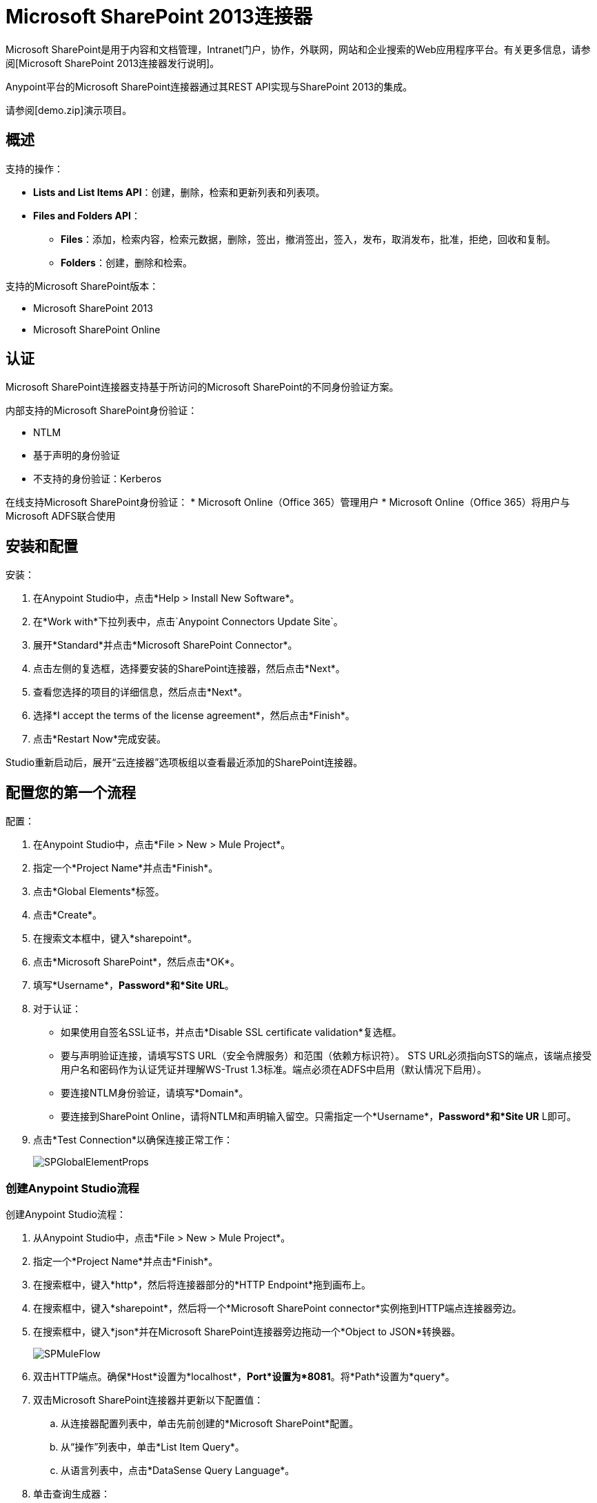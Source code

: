 =  Microsoft SharePoint 2013连接器

Microsoft SharePoint是用于内容和文档管理，Intranet门户，协作，外联网，网站和企业搜索的Web应用程序平台。有关更多信息，请参阅[Microsoft SharePoint 2013连接器发行说明]。

Anypoint平台的Microsoft SharePoint连接器通过其REST API实现与SharePoint 2013的集成。

请参阅[demo.zip]演示项目。

== 概述

支持的操作：

*  *Lists and List Items API*：创建，删除，检索和更新列表和列表项。
*  *Files and Folders API*：
**  *Files*：添加，检索内容，检索元数据，删除，签出，撤消签出，签入，发布，取消发布，批准，拒绝，回收和复制。
**  *Folders*：创建，删除和检索。

支持的Microsoft SharePoint版本：

*  Microsoft SharePoint 2013
*  Microsoft SharePoint Online

== 认证

Microsoft SharePoint连接器支持基于所访问的Microsoft SharePoint的不同身份验证方案。

内部支持的Microsoft SharePoint身份验证：

*  NTLM
* 基于声明的身份验证
* 不支持的身份验证：Kerberos

在线支持Microsoft SharePoint身份验证：
*  Microsoft Online（Office 365）管理用户
*  Microsoft Online（Office 365）将用户与Microsoft ADFS联合使用

== 安装和配置

安装：

. 在Anypoint Studio中，点击*Help > Install New Software*。
. 在*Work with*下拉列表中，点击`Anypoint Connectors Update Site`。
. 展开*Standard*并点击*Microsoft SharePoint Connector*。
. 点击左侧的复选框，选择要安装的SharePoint连接器，然后点击*Next*。
. 查看您选择的项目的详细信息，然后点击*Next*。
. 选择*I accept the terms of the license agreement*，然后点击*Finish*。
. 点击*Restart Now*完成安装。

Studio重新启动后，展开“云连接器”选项板组以查看最近添加的SharePoint连接器。

== 配置您的第一个流程

配置：

. 在Anypoint Studio中，点击*File > New > Mule Project*。
. 指定一个*Project Name*并点击*Finish*。
. 点击*Global Elements*标签。
. 点击*Create*。
. 在搜索文本框中，键入*sharepoint*。
. 点击*Microsoft SharePoint*，然后点击*OK*。
. 填写*Username*，*Password*和*Site URL*。
. 对于认证：
** 如果使用自签名SSL证书，并点击*Disable SSL certificate validation*复选框。
** 要与声明验证连接，请填写STS URL（安全令牌服务）和范围（依赖方标识符）。 STS URL必须指向STS的端点，该端点接受用户名和密码作为认证凭证并理解WS-Trust 1.3标准。端点必须在ADFS中启用（默认情况下启用）。
** 要连接NTLM身份验证，请填写*Domain*。
** 要连接到SharePoint Online，请将NTLM和声明输入留空。只需指定一个*Username*，*Password*和*Site UR* L即可。
. 点击*Test Connection*以确保连接正常工作：
+
image:SPGlobalElementProps.png[SPGlobalElementProps]

=== 创建Anypoint Studio流程

创建Anypoint Studio流程：

. 从Anypoint Studio中，点击*File > New > Mule Project*。
. 指定一个*Project Name*并点击*Finish*。
. 在搜索框中，键入*http*，然后将连接器部分的*HTTP Endpoint*拖到画布上。
. 在搜索框中，键入*sharepoint*，然后将一个*Microsoft SharePoint connector*实例拖到HTTP端点连接器旁边。
. 在搜索框中，键入*json*并在Microsoft SharePoint连接器旁边拖动一个*Object to JSON*转换器。
+
image:SPMuleFlow.png[SPMuleFlow]
. 双击HTTP端点。确保*Host*设置为*localhost*，*Port*设置为*8081*。将*Path*设置为*query*。
. 双击Microsoft SharePoint连接器并更新以下配置值：
.. 从连接器配置列表中，单击先前创建的*Microsoft SharePoint*配置。
.. 从“操作”列表中，单击*List Item Query*。
.. 从语言列表中，点击*DataSense Query Language*。
. 单击查询生成器：
.. 从类型列表中，点击*Documents*。
.. 从字段列表中，点击*ID*和*Title*。
.. 从订单方式，点击*Title*。
.. 从方向，点击*DESCENDING*。
+
image:MSSPQueryBuilder.png[MSSPQueryBuilder]

==== 运行流程

. 在包资源管理器中，右键单击sharepoint2013-demo并选择*Run As > Mule  Application*。
. 检查控制台以查看应用程序何时启动。如果没有发生错误，您应该看到以下消息：
+
[source, code, linenums]
----
++++++++++++++++++++++++++++++++++++++++++++++++++++++++++++
+ Started app 'sharepoint2013-demo'                        +
++++++++++++++++++++++++++++++++++++++++++++++++++++++++++++
----

. 打开Internet浏览器并访问http：// localhost：8081 / query
. 文档列表按降序标题排序，并以JSON格式返回（结果因SharePoint 2013实例而异）。
+
[source, code, linenums]
----
[{"__metadata":{"id":"Web/Lists(guid'2af685ae-5aec-4f60-b175-
54b21b6bd668')/Items(4)","uri":"https://ec2-54-200-49-206.us-west-
2.compute.amazonaws.com/_api/Web/Lists(guid'2af685ae-5aec-4f60-b175-
54b21b6bd668')/Items(4)","etag":"\"1\"","type":"SP.Data.Shared_x0020_Document
sItem"},"Id":4,"ID":4,"Title":"folder"}]
----

== 操作：列出和列出项目API

使用列表和列表项API可让您创建，检索，更新和删除SharePoint列表和列表项。

=== 创建，更新和删除列表项目

创建或更新项目时，请指定列表ID。指定ID后，DataSense将提取列表的元数据，而对象构建器会显示可以完成的每个字段：

[source, xml, linenums]
----
<sharepoint-2013:list-create config-ref="Sharepoint_2013" doc:name="Sharepoint 2013" baseTemplate="GENERIC_LIST" title="Title"> <sharepoint-2013:list ref="#[payload]"/> </sharepoint-2013:list-create>
----

或者在连接器本身中定义属性：

[source, xml, linenums]
----
<sharepoint-2013:list-create config-ref="Sharepoint_2013" doc:name="Sharepoint 2013" baseTemplate="GENERIC_LIST" title="Title"> <sharepoint-2013:list contentTypesEnabled="true" description="Description"/> </sharepoint-2013:list-create>
----

为了检索和删除列表，只有列表ID是必需的：

[source, xml, linenums]
----
<sharepoint-2013:list-delete config-ref="Sharepoint_2013" doc:name="Sharepoint 2013" listId="8e306633-c600-40ab-80db-80f57968c0a1" />
----

=== 创建，更新和删除列表项目

创建或更新项目时，请指定一个列表ID。 DataSense使用列表ID来获取列表的元数据。对象生成器提供您需要完成的字段。

image:MSSPObjectBuilder.png[MSSPObjectBuilder]

=== 查询列表项目

使用查询生成器：

在左侧面板上，出现每个未隐藏的列表。在右侧面板上，出现所选列表的字段。如果该字段为*Lookup Field*，则字段类型为`SharepointListReference`或`SharepointListMultiValueReference`。
+
image:SPQueryBuilder.png[SPQueryBuilder]

如果选择这些字段中的任何一个以便由查询返回，则根据*Retrieve full objects for reference fields*复选框的值，可以使用两种类型的返回对象：

*  *not checked*：包含参考对象ID和参考对象列表ID的摘要对象：
+
[source, code, linenums]
----
{
    "Title": "A title",
    "LookupFieldId": {
        "id": "1",
        "lookupListId": "aaaa-1111-bbbb-2222"
    },
    "MultiValueLookupFieldId": {
        "ids": [
            1,
            2,
            3
        ],
        "lookupListId": "cccc-3333-dddd-4444"
    }
}
----

稍后可以在另一个连接器中使用此对象来为每个组件检索引用的对象以及a：

image:MSSPListItemQuery.png[MSSPListItemQuery]

*  *checked*：检索完整的对象图。如果有循环，则汇总参考对象显示：
+
[source, code, linenums]
----
{
    "Title": "A title",
    "LookupFieldId": {
        "Title": "Another title",
        "Id": "1",
        "Property1": "A value"
    },
    "MultiValueLookupFieldId": [
        {
            "Title": "Another title",
            "Id": "1",
            "Property1": "A value"
        },
        {
            "Title": "Another title",
            "Id": "2",
            "Property1": "A value"
        }
    ]
}
----

示例*Query Text*：

image:SPExampleQText.png[SPExampleQText]

选中此选项可能会导致包含许多参考字段的大型项目列表需要很长时间才能检索。

=== 使用具有多个值的选择列类型

您可以配置选择列类型以允许多个值。 Studio中用于接受多个值的列的元数据如下所示：

image:SharePointChoiceMultiSelect.png[SharePointChoiceMultiSelect]

假设SharePoint中的目标列表有一个标题属性和一个名为ChoiceMultiSelect的多选列，它们接受值`"one"`，`"two"`或`"three"`，下面的groovy脚本构造了一个负载，选择`"one"`，`"three"`：

[source, code, linenums]
----
[Title: "foo", ChoiceMultiSelect: [results: ["one", "three"]]]
----

可以为多选列结果属性构造`List<string>`的任何语言都可以用于类似的效果。

== 操作：文件和文件夹API

使用文件和文件夹API，您可以创建，检索，更新和删除文件和文件夹，还可以检入，检出，发布，批准，拒绝，复制和回收文件列表中的文件。

使用文件夹操作时，服务器的相对URL指的是文件夹的位置或位置。该网址格式可以是`/site/docList/innerFolder`或`docList/innerFolder`格式。在第二种情况下，使用连接器的配置站点URL参数中指定的站点。

使用文件操作时，文件服务器相对URL指文件夹服务器相对URL加上文件名`/site/docList/innerFolder/filename`或`docList/innerFolder/filename`。

=== 创建和删除文件夹

您可以通过指定文件夹所在的服务器相对URL或您计划创建文件夹的位置来创建或删除文件夹。

结果流看起来：

[source, xml, linenums]
----
<sharepoint-2013:folder-create config-ref="Sharepoint_2013" url="/path/to/folder" doc:name="Sharepoint 2013"/>
 
<sharepoint-2013:folder-delete config-ref="Sharepoint_2013" url="/path/to/folder" doc:name="Sharepoint 2013"/>
----

=== 添加文件

可以通过选择物理文件或将输入流传递到连接器来上传文件，并将其上载到指定的服务器相关URL。例如，您可以将其与文件连接器一起用于将文件上传到列表。

使用输入流：

[source, xml, linenums]
----
<sharepoint-2013:file-add config-ref="Sharepoint_2013"
fileServerRelativeUrl="/path/to/folder/filename"
fileContentStream-ref="#[payload]" overwrite="true"
doc:name="Sharepoint 2013"/>
----

=== 获取文件内容

文件内容以字节数组的形式返回。例如，您可以将其用作文件连接器的输入以从列表中下载文件：

[source, xml, linenums]
----
<sharepoint-2013:file-get-content config-ref="Sharepoint_2013"
doc:name="Sharepoint 2013"
fileServerRelativeUrl="/path/to/folder/filename"/>
----

=== 查询文件和文件夹

此操作从指定的文件夹开始返回所有符合指定条件的文件和文件夹。

使用查询生成器：

* 在左侧面板上，出现SharePoint实例的文档列表。所选实例用作查询文件和文件夹的开始路径的一部分。
* 在右侧面板上，为每个文档列表显示相同的字段。
* 此外，您可以在文件夹路径输入中指定一个或多个内部文件夹，以用作起始路径。
* 选择递归复选框时，会在起始路径的每个文件夹中递归搜索文件和文件夹。

设置查询生成器选项：

image:SharePointFolderPath.png[SharePointFolderPath]

例：

[source, code, linenums]
----
sharepoint-2013:file-query config-ref="Sharepoint_2013" query="dsql:SELECT Author,ModifiedBy,Name,ServerRelativeUrl FROM #[header:inbound:documentListName]" recursive="true" doc:name="Sharepoint 2013"/>
 
<sharepoint-2013:folder-query config-ref="Sharepoint_2013" recursive="true" query="dsql:SELECT ItemCount,Name,ServerRelativeUrl FROM #[header:inbound:documentListName] WHERE ItemCount &gt; 0" doc:name="Sharepoint 2013"/>
----

=== 其他文件操作

批准，签入，签出，拒绝，发布，撤消签出和取消发布，都与使用非常相似。指定文件URL，并在某些情况下将其他评论作为参数传递。

[source, xml, linenums]
----
<sharepoint-2013:file-publish config-ref="Sharepoint_2013" 
doc:name="Sharepoint 2013" fileServerRelativeUrl="" comment=""/>
----

=== 设置文件元数据

您可以使用*Update List Item*操作获取并设置上传到文档库的文件的元数据。

要设置列表中文件的属性，您必须知道*List Item Id*。这可以使用延迟的*ListItemAllFields*属性进行检索。

以下流程说明了*File Add*如何直接链接到*Update List Item*操作以将文件上载到列表并在以下位置立即设置元数据：

[source, xml, linenums]
----
<flow name="sharepoint_demo_fileAddWithMetadata"
   doc:name="sharepoint_demo_fileAddWithMetadata">
   <http:inbound-endpoint exchange-pattern="request-response" host="localhost"
     port="8081" path="upload" doc:name="HTTP"/>
   <sharepoint:file-add config-ref="Sharepoint" 
     fileServerRelativeUrl="/Shared Documents/myfile.txt" 
     overwrite="true" 
     doc:name="Add file"/>
   <sharepoint:resolve-object config-ref="Sharepoint" 
     doc:name="Get ListItemId of File" 
     url="#[payload.listItemAllFields.__deferred.uri]"/>
   <sharepoint:list-item-update config-ref="Sharepoint" itemId="#[payload.Id]"
     listId="ccbfaf65-b53e-48ac-be19-adf45192ecc3" doc:name="Set file properties">
       <sharepoint:updated-properties>
           <sharepoint:updated-property key="Title">Test title</sharepoint:updated-property>
       </sharepoint:updated-properties>
   </sharepoint:list-item-update>
   <set-payload value="OK" doc:name="Set Payload"/>
</flow>
----


== 解决延期属性

出于性能原因，许多SharePoint操作会返回实体的基本数据集以及一个或多个可用于检索其他详细信息或相关对象的延迟属性引用。

您可以使用通用的*Resolve object*或*Resolve collection*操作来解决设置为单个`Map<string,object>`或`List<Map<string,object>>`的延迟属性，并访问流中的此信息。

例如，该技术可以获取SharePoint File对象的全部字段：

[source, xml, linenums]
----
<sharepoint:resolve-object config-ref="SharePoint" 
  url="#[payload.listItemAllFields.__deferred.url]" 
  doc:name="Microsoft SharePoint" >
</sharepoint:resolve-object>
----

使用Mule Debugger或Logger组件记录有效负载，可以使用`__deferred` URL属性标识属性。

== 异常处理

连接时发生=== 异常

如果连接器因任何原因无法与SharePoint实例连接，则会抛出ConnectionException类型的异常。

异常消息有助于调试异常的原因。

操作中的=== 异常

如果执行某个操作时发生错误，那么将引发一个SharepointException，并显示有关该错误的消息。

== 另请参阅

*  [Microsoft SharePoint 2013连接器发行说明]
*  [Mule表达语言（MEL）]
*  [配置端点]
*  [Studio Transformers]
*  [流程参考]

网络研讨会和与Mule ESB相关的其他文档可以在Resources菜单选项下找到。
